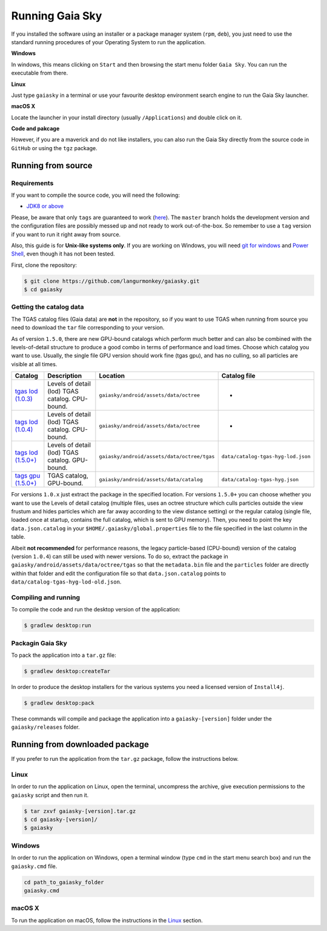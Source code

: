 Running Gaia Sky
****************

If you installed the software using an installer or a package manager
system (``rpm``, ``deb``), you just need to use the standard running
procedures of your Operating System to run the application.

**Windows**

In windows, this means clicking on ``Start`` and then browsing the start
menu folder ``Gaia Sky``. You can run the executable from there.

**Linux**

Just type ``gaiasky`` in a terminal or use your favourite desktop
environment search engine to run the Gaia Sky launcher.

**macOS X**

Locate the launcher in your install directory (usually ``/Applications``) and double click on it.

**Code and pakcage**

However, if you are a maverick and do not like installers, you can also
run the Gaia Sky directly from the source code in ``GitHub`` or
using the ``tgz`` package.


.. _running-from-source:

Running from source
===================

Requirements
------------

If you want to compile the source code, you will need the following:

-  `JDK8 or
   above <http://www.oracle.com/technetwork/java/javase/downloads/index.html>`__

Please, be aware that only ``tags`` are guaranteed to work
(`here <https://github.com/langurmonkey/gaiasky/tags>`__). The ``master``
branch holds the development version and the configuration files are
possibly messed up and not ready to work out-of-the-box. So remember to
use a ``tag`` version if you want to run it right away from source.

Also, this guide is for **Unix-like systems only**. If you are working
on Windows, you will need `git for
windows <http://git-scm.com/download/win>`__ and `Power
Shell <http://en.wikipedia.org/wiki/Windows_PowerShell>`__, even though
it has not been tested.

First, clone the repository:

.. code-block:: bash

    $ git clone https://github.com/langurmonkey/gaiasky.git
    $ cd gaiasky

Getting the catalog data
------------------------

The TGAS catalog files (Gaia data) are **not** in the repository, so if
you want to use TGAS when running from source you need to download the
``tar`` file corresponding to your version.

As of version ``1.5.0``, there are new GPU-bound catalogs which perform
much better and can also be combined with the levels-of-detail structure
to produce a good combo in terms of performance and load times. Choose
which catalog you want to use. Usually, the single file GPU version
should work fine (tgas gpu), and has no culling, so all particles are
visible at all times.

+--------------------------------------------------------------------------------------------------------------------------+---------------------------------------------------+-----------------------------------------------+--------------------------------------+
| **Catalog**                                                                                                              | **Description**                                   | **Location**                                  | **Catalog file**                     |
+==========================================================================================================================+===================================================+===============================================+======================================+
| `tgas lod (1.0.3) <http://wwwstaff.ari.uni-heidelberg.de/gaiasandbox/files/20161206_tgas_gaiasky_1.0.3.tar.gz>`__        | Levels of detail (lod) TGAS catalog. CPU-bound.   | ``gaiasky/android/assets/data/octree``        | -                                    |
+--------------------------------------------------------------------------------------------------------------------------+---------------------------------------------------+-----------------------------------------------+--------------------------------------+
| `tags lod (1.0.4) <http://wwwstaff.ari.uni-heidelberg.de/gaiasandbox/files/20161206_tgas_gaiasky_1.0.4.tar.gz>`__        | Levels of detail (lod) TGAS catalog. CPU-bound.   | ``gaiasky/android/assets/data/octree``        | -                                    |
+--------------------------------------------------------------------------------------------------------------------------+---------------------------------------------------+-----------------------------------------------+--------------------------------------+
| `tags lod (1.5.0+) <http://wwwstaff.ari.uni-heidelberg.de/gaiasandbox/files/20170731_tgas_lod_gaiasky_1.5.0.tar.gz>`__   | Levels of detail (lod) TGAS catalog. GPU-bound.   | ``gaiasky/android/assets/data/octree/tgas``   | ``data/catalog-tgas-hyg-lod.json``   |
+--------------------------------------------------------------------------------------------------------------------------+---------------------------------------------------+-----------------------------------------------+--------------------------------------+
| `tags gpu (1.5.0+) <http://wwwstaff.ari.uni-heidelberg.de/gaiasandbox/files/20170731_tgas_gpu_gaiasky_1.5.0.tar.gz>`__   | TGAS catalog, GPU-bound.                          | ``gaiasky/android/assets/data/catalog``       | ``data/catalog-tgas-hyg.json``       |
+--------------------------------------------------------------------------------------------------------------------------+---------------------------------------------------+-----------------------------------------------+--------------------------------------+

For versions ``1.0.x`` just extract the package in the specified
location. For versions ``1.5.0+`` you can choose whether you want to use
the Levels of detail catalog (multiple files, uses an octree structure
which culls particles outside the view frustum and hides particles which
are far away according to the view distance setting) or the regular
catalog (single file, loaded once at startup, contains the full catalog,
which is sent to GPU memory). Then, you need to point the key
``data.json.catalog`` in your ``$HOME/.gaiasky/global.properties`` file
to the file specified in the last column in the table.

Albeit **not recommended** for performance reasons, the legacy
particle-based (CPU-bound) version of the catalog (version ``1.0.4``)
can still be used with newer versions. To do so, extract the package in
``gaiasky/android/assets/data/octree/tgas`` so that the ``metadata.bin``
file and the ``particles`` folder are directly within that folder and
edit the configuration file so that ``data.json.catalog`` points to
``data/catalog-tgas-hyg-lod-old.json``.

Compiling and running
---------------------

To compile the code and run the desktop version of the application:

.. code-block:: bash

    $ gradlew desktop:run


Packagin Gaia Sky
-----------------

To pack the application into a ``tar.gz`` file:

.. code-block:: bash

    $ gradlew desktop:createTar

In order to produce the desktop installers for the various systems you
need a licensed version of ``Install4j``.

.. code-block:: bash

    $ gradlew desktop:pack

These commands will compile and package the application into a
``gaiasky-[version]`` folder under the ``gaiasky/releases`` folder.

Running from downloaded package
===============================

If you prefer to run the application from the ``tar.gz`` package, follow the instructions below.

Linux
-----

In order to run the application on Linux, open the terminal, uncompress
the archive, give execution permissions to the ``gaiasky`` script and then
run it.

.. code-block:: bash

    $ tar zxvf gaiasky-[version].tar.gz
    $ cd gaiasky-[version]/
    $ gaiasky

Windows
-------

In order to run the application on Windows, open a terminal window (type
``cmd`` in the start menu search box) and run the ``gaiasky.cmd`` file.

.. code-block:: bash

    cd path_to_gaiasky_folder
    gaiasky.cmd

macOS X
-------

To run the application on macOS, follow the instructions in the
`Linux <#linux>`__ section.
